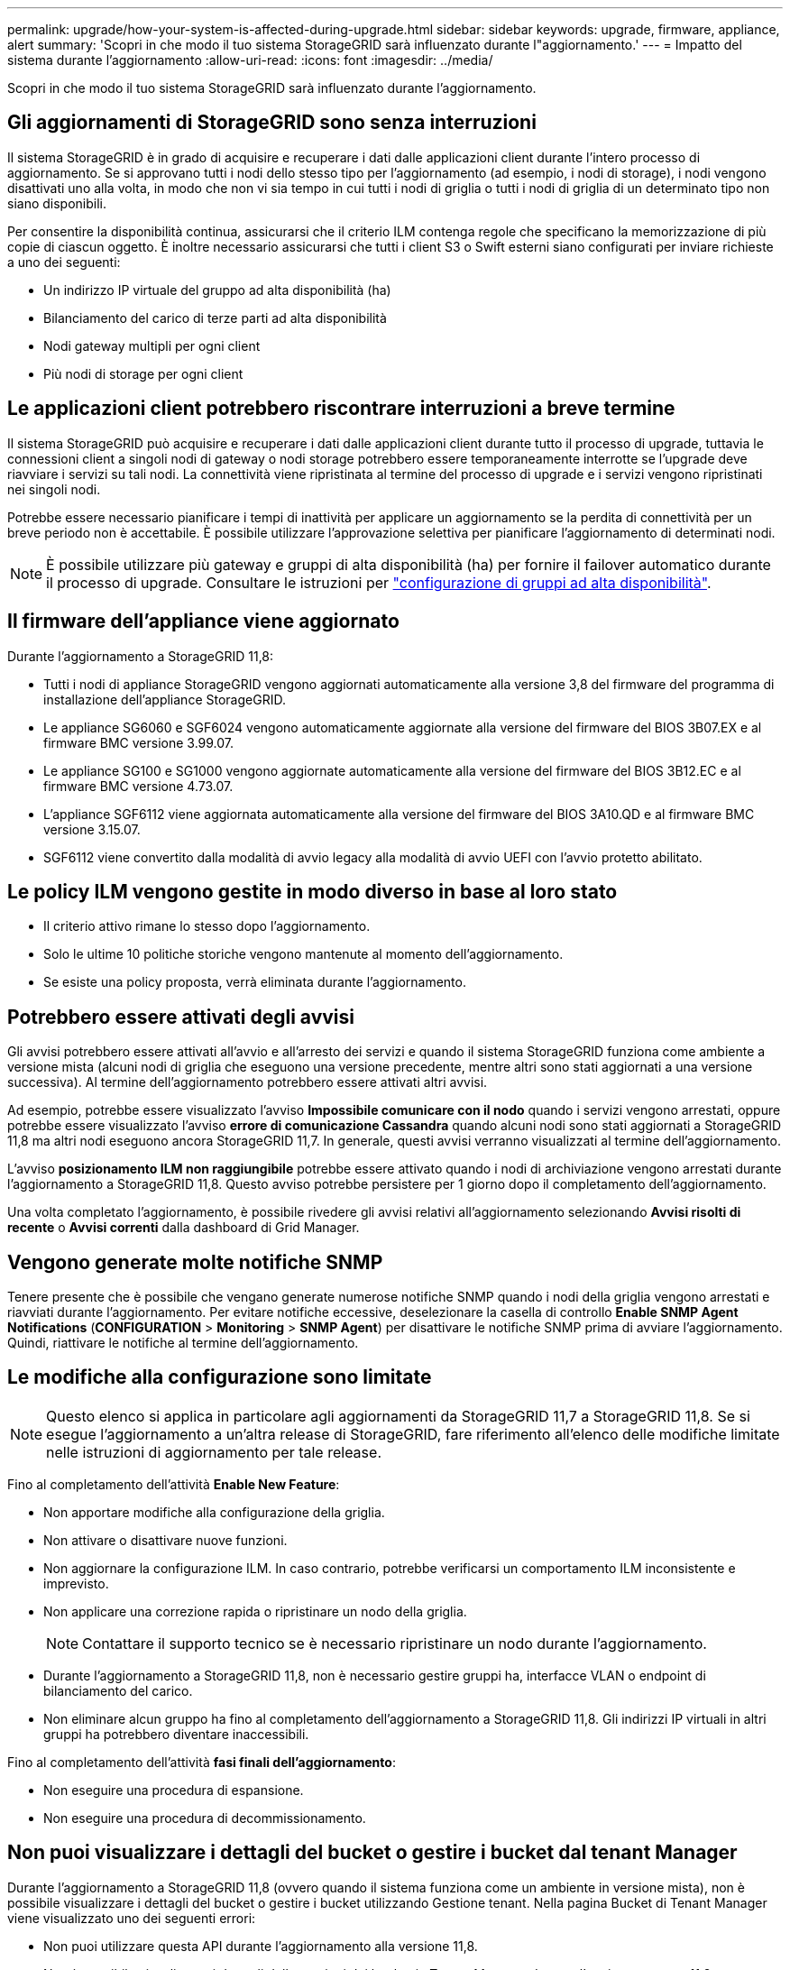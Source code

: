 ---
permalink: upgrade/how-your-system-is-affected-during-upgrade.html 
sidebar: sidebar 
keywords: upgrade, firmware, appliance, alert 
summary: 'Scopri in che modo il tuo sistema StorageGRID sarà influenzato durante l"aggiornamento.' 
---
= Impatto del sistema durante l'aggiornamento
:allow-uri-read: 
:icons: font
:imagesdir: ../media/


[role="lead"]
Scopri in che modo il tuo sistema StorageGRID sarà influenzato durante l'aggiornamento.



== Gli aggiornamenti di StorageGRID sono senza interruzioni

Il sistema StorageGRID è in grado di acquisire e recuperare i dati dalle applicazioni client durante l'intero processo di aggiornamento. Se si approvano tutti i nodi dello stesso tipo per l'aggiornamento (ad esempio, i nodi di storage), i nodi vengono disattivati uno alla volta, in modo che non vi sia tempo in cui tutti i nodi di griglia o tutti i nodi di griglia di un determinato tipo non siano disponibili.

Per consentire la disponibilità continua, assicurarsi che il criterio ILM contenga regole che specificano la memorizzazione di più copie di ciascun oggetto. È inoltre necessario assicurarsi che tutti i client S3 o Swift esterni siano configurati per inviare richieste a uno dei seguenti:

* Un indirizzo IP virtuale del gruppo ad alta disponibilità (ha)
* Bilanciamento del carico di terze parti ad alta disponibilità
* Nodi gateway multipli per ogni client
* Più nodi di storage per ogni client




== Le applicazioni client potrebbero riscontrare interruzioni a breve termine

Il sistema StorageGRID può acquisire e recuperare i dati dalle applicazioni client durante tutto il processo di upgrade, tuttavia le connessioni client a singoli nodi di gateway o nodi storage potrebbero essere temporaneamente interrotte se l'upgrade deve riavviare i servizi su tali nodi. La connettività viene ripristinata al termine del processo di upgrade e i servizi vengono ripristinati nei singoli nodi.

Potrebbe essere necessario pianificare i tempi di inattività per applicare un aggiornamento se la perdita di connettività per un breve periodo non è accettabile. È possibile utilizzare l'approvazione selettiva per pianificare l'aggiornamento di determinati nodi.


NOTE: È possibile utilizzare più gateway e gruppi di alta disponibilità (ha) per fornire il failover automatico durante il processo di upgrade. Consultare le istruzioni per link:../admin/configure-high-availability-group.html["configurazione di gruppi ad alta disponibilità"].



== Il firmware dell'appliance viene aggiornato

Durante l'aggiornamento a StorageGRID 11,8:

* Tutti i nodi di appliance StorageGRID vengono aggiornati automaticamente alla versione 3,8 del firmware del programma di installazione dell'appliance StorageGRID.
* Le appliance SG6060 e SGF6024 vengono automaticamente aggiornate alla versione del firmware del BIOS 3B07.EX e al firmware BMC versione 3.99.07.
* Le appliance SG100 e SG1000 vengono aggiornate automaticamente alla versione del firmware del BIOS 3B12.EC e al firmware BMC versione 4.73.07.
* L'appliance SGF6112 viene aggiornata automaticamente alla versione del firmware del BIOS 3A10.QD e al firmware BMC versione 3.15.07.
* SGF6112 viene convertito dalla modalità di avvio legacy alla modalità di avvio UEFI con l'avvio protetto abilitato.




== Le policy ILM vengono gestite in modo diverso in base al loro stato

* Il criterio attivo rimane lo stesso dopo l'aggiornamento.
* Solo le ultime 10 politiche storiche vengono mantenute al momento dell'aggiornamento.
* Se esiste una policy proposta, verrà eliminata durante l'aggiornamento.




== Potrebbero essere attivati degli avvisi

Gli avvisi potrebbero essere attivati all'avvio e all'arresto dei servizi e quando il sistema StorageGRID funziona come ambiente a versione mista (alcuni nodi di griglia che eseguono una versione precedente, mentre altri sono stati aggiornati a una versione successiva). Al termine dell'aggiornamento potrebbero essere attivati altri avvisi.

Ad esempio, potrebbe essere visualizzato l'avviso *Impossibile comunicare con il nodo* quando i servizi vengono arrestati, oppure potrebbe essere visualizzato l'avviso *errore di comunicazione Cassandra* quando alcuni nodi sono stati aggiornati a StorageGRID 11,8 ma altri nodi eseguono ancora StorageGRID 11,7. In generale, questi avvisi verranno visualizzati al termine dell'aggiornamento.

L'avviso *posizionamento ILM non raggiungibile* potrebbe essere attivato quando i nodi di archiviazione vengono arrestati durante l'aggiornamento a StorageGRID 11,8. Questo avviso potrebbe persistere per 1 giorno dopo il completamento dell'aggiornamento.

Una volta completato l'aggiornamento, è possibile rivedere gli avvisi relativi all'aggiornamento selezionando *Avvisi risolti di recente* o *Avvisi correnti* dalla dashboard di Grid Manager.



== Vengono generate molte notifiche SNMP

Tenere presente che è possibile che vengano generate numerose notifiche SNMP quando i nodi della griglia vengono arrestati e riavviati durante l'aggiornamento. Per evitare notifiche eccessive, deselezionare la casella di controllo *Enable SNMP Agent Notifications* (*CONFIGURATION* > *Monitoring* > *SNMP Agent*) per disattivare le notifiche SNMP prima di avviare l'aggiornamento. Quindi, riattivare le notifiche al termine dell'aggiornamento.



== Le modifiche alla configurazione sono limitate


NOTE: Questo elenco si applica in particolare agli aggiornamenti da StorageGRID 11,7 a StorageGRID 11,8. Se si esegue l'aggiornamento a un'altra release di StorageGRID, fare riferimento all'elenco delle modifiche limitate nelle istruzioni di aggiornamento per tale release.

Fino al completamento dell'attività *Enable New Feature*:

* Non apportare modifiche alla configurazione della griglia.
* Non attivare o disattivare nuove funzioni.
* Non aggiornare la configurazione ILM. In caso contrario, potrebbe verificarsi un comportamento ILM inconsistente e imprevisto.
* Non applicare una correzione rapida o ripristinare un nodo della griglia.
+

NOTE: Contattare il supporto tecnico se è necessario ripristinare un nodo durante l'aggiornamento.

* Durante l'aggiornamento a StorageGRID 11,8, non è necessario gestire gruppi ha, interfacce VLAN o endpoint di bilanciamento del carico.
* Non eliminare alcun gruppo ha fino al completamento dell'aggiornamento a StorageGRID 11,8. Gli indirizzi IP virtuali in altri gruppi ha potrebbero diventare inaccessibili.


Fino al completamento dell'attività *fasi finali dell'aggiornamento*:

* Non eseguire una procedura di espansione.
* Non eseguire una procedura di decommissionamento.




== Non puoi visualizzare i dettagli del bucket o gestire i bucket dal tenant Manager

Durante l'aggiornamento a StorageGRID 11,8 (ovvero quando il sistema funziona come un ambiente in versione mista), non è possibile visualizzare i dettagli del bucket o gestire i bucket utilizzando Gestione tenant. Nella pagina Bucket di Tenant Manager viene visualizzato uno dei seguenti errori:

* Non puoi utilizzare questa API durante l'aggiornamento alla versione 11,8.
* Non è possibile visualizzare i dettagli delle versioni dei bucket in Tenant Manager durante l'aggiornamento a 11,8.


Questo errore viene risolto al termine dell'aggiornamento a 11,8.

.Soluzione alternativa
Mentre è in corso l'aggiornamento 11,8, utilizzare i seguenti strumenti per visualizzare i dettagli del bucket o gestire i bucket, invece di utilizzare il Tenant Manager:

* Per eseguire operazioni S3 standard su un bucket, utilizzare link:../s3/operations-on-buckets.html["API REST S3"] o il link:../tenant/understanding-tenant-management-api.html["API di gestione del tenant"].
* Per eseguire operazioni personalizzate di StorageGRID su un bucket (ad esempio, visualizzazione e modifica della coerenza del bucket, attivazione o disattivazione degli aggiornamenti dell'ora dell'ultimo accesso o configurazione dell'integrazione della ricerca), utilizzare l'API Gestione tenant.

